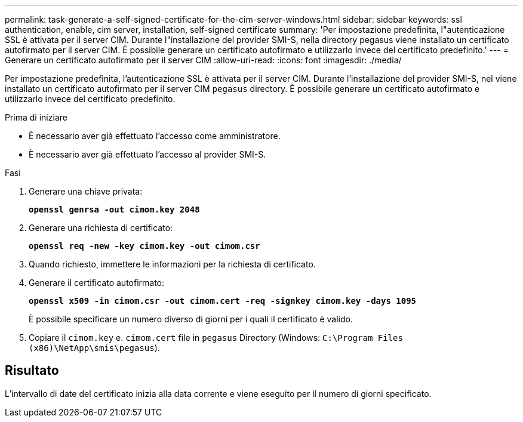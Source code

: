 ---
permalink: task-generate-a-self-signed-certificate-for-the-cim-server-windows.html 
sidebar: sidebar 
keywords: ssl authentication, enable, cim server, installation, self-signed certificate 
summary: 'Per impostazione predefinita, l"autenticazione SSL è attivata per il server CIM. Durante l"installazione del provider SMI-S, nella directory pegasus viene installato un certificato autofirmato per il server CIM. È possibile generare un certificato autofirmato e utilizzarlo invece del certificato predefinito.' 
---
= Generare un certificato autofirmato per il server CIM
:allow-uri-read: 
:icons: font
:imagesdir: ./media/


[role="lead"]
Per impostazione predefinita, l'autenticazione SSL è attivata per il server CIM. Durante l'installazione del provider SMI-S, nel viene installato un certificato autofirmato per il server CIM `pegasus` directory. È possibile generare un certificato autofirmato e utilizzarlo invece del certificato predefinito.

.Prima di iniziare
* È necessario aver già effettuato l'accesso come amministratore.
* È necessario aver già effettuato l'accesso al provider SMI-S.


.Fasi
. Generare una chiave privata:
+
`*openssl genrsa -out cimom.key 2048*`

. Generare una richiesta di certificato:
+
`*openssl req -new -key cimom.key -out cimom.csr*`

. Quando richiesto, immettere le informazioni per la richiesta di certificato.
. Generare il certificato autofirmato:
+
`*openssl x509 -in cimom.csr -out cimom.cert -req -signkey cimom.key -days 1095*`

+
È possibile specificare un numero diverso di giorni per i quali il certificato è valido.

. Copiare il `cimom.key` e. `cimom.cert` file in `pegasus` Directory (Windows: `C:\Program Files (x86)\NetApp\smis\pegasus`).




== Risultato

L'intervallo di date del certificato inizia alla data corrente e viene eseguito per il numero di giorni specificato.

